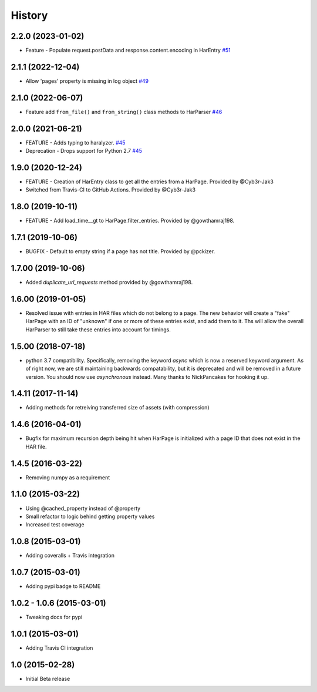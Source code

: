 .. :changelog

History
-------

2.2.0 (2023-01-02)
++++++++++++++++++

* Feature - Populate request.postData and response.content.encoding in HarEntry `#51 <https://github.com/haralyzer/haralyzer/pull/51>`_

2.1.1 (2022-12-04)
++++++++++++++++++

* Allow 'pages' property is missing in log object `#49 <https://github.com/haralyzer/haralyzer/pull/49>`_

2.1.0 (2022-06-07)
++++++++++++++++++

* Feature add ``from_file()`` and ``from_string()`` class methods to HarParser `#46 <https://github.com/haralyzer/haralyzer/pull/46>`_

2.0.0 (2021-06-21)
++++++++++++++++++

* FEATURE - Adds typing to haralyzer. `#45 <https://github.com/haralyzer/haralyzer/pull/45>`_
* Deprecation - Drops support for Python 2.7 `#45 <https://github.com/haralyzer/haralyzer/pull/45>`_

1.9.0 (2020-12-24)
++++++++++++++++++

* FEATURE - Creation of HarEntry class to get all the entries from a HarPage.
  Provided by @Cyb3r-Jak3

* Switched from Travis-CI to GitHub Actions.
  Provided by @Cyb3r-Jak3


1.8.0 (2019-10-11)
++++++++++++++++++

* FEATURE - Add load_time__gt to HarPage.filter_entries.
  Provided by @gowthamraj198.

1.7.1 (2019-10-06)
++++++++++++++++++

* BUGFIX - Default to empty string if a page has not title.
  Provided by @pckizer.

1.7.00 (2019-10-06)
++++++++++++++++++

* Added `duplicate_url_requests` method provided by @gowthamraj198.

1.6.00 (2019-01-05)
++++++++++++++++++

* Resolved issue with entries in HAR files which do not belong to a page. The
  new behavior will create a "fake" HarPage with an ID of "unknown" if one or
  more of these entries exist, and add them to it. Ths will allow the overall
  HarParser to still take these entries into account for timings.

1.5.00 (2018-07-18)
++++++++++++++++++

* python 3.7 compatibility. Specifically, removing the keyword `async` which is now a reserved keyword
  argument. As of right now, we are still maintaining backwards compatability, but it is deprecated and
  will be removed in a future version. You should now use `asynchronous` instead. Many thanks to
  NickPancakes for hooking it up.

1.4.11 (2017-11-14)
+++++++++++++++++++

* Adding methods for retreiving transferred size of assets (with compression)

1.4.6 (2016-04-01)
++++++++++++++++++

* Bugfix for maximum recursion depth being hit when HarPage is initialized with a page
  ID that does not exist in the HAR file.

1.4.5 (2016-03-22)
++++++++++++++++++

* Removing numpy as a requirement

1.1.0 (2015-03-22)
++++++++++++++++++

* Using @cached_property instead of @property
* Small refactor to logic behind getting property values
* Increased test coverage

1.0.8 (2015-03-01)
++++++++++++++++++

* Adding coveralls + Travis integration

1.0.7 (2015-03-01)
++++++++++++++++++

* Adding pypi badge to README

1.0.2 - 1.0.6 (2015-03-01)
++++++++++++++++++

* Tweaking docs for pypi

1.0.1 (2015-03-01)
++++++++++++++++++

* Adding Travis CI integration

1.0 (2015-02-28)
++++++++++++++++

* Initial Beta release
